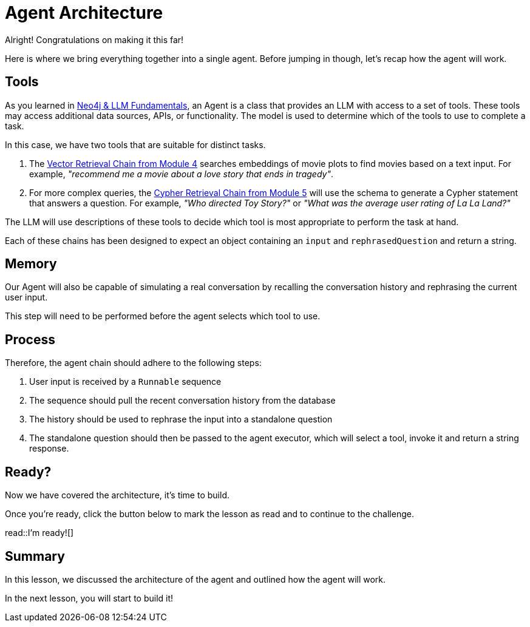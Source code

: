 = Agent Architecture
:type: lesson
:optional: true

Alright!  Congratulations on making it this far!

Here is where we bring everything together into a single agent.
Before jumping in though, let's recap how the agent will work.

// TODO: Diagram

== Tools

As you learned in link:/courses/llm-fundamentals/[Neo4j & LLM Fundamentals^], an Agent is a class that provides an LLM with access to a set of tools.  These tools may access additional data sources, APIs, or functionality. The model is used to determine which of the tools to use to complete a task.

In this case, we have two tools that are suitable for distinct tasks.

1. The link:../../4-vector-retrieval/[Vector Retrieval Chain from Module 4^] searches embeddings of movie plots to find movies based on a text input.  For example, _"recommend me a movie about a love story that ends in tragedy"_.
2. For more complex queries, the link:../../4-vector-retrieval/[Cypher Retrieval Chain from Module 5^] will use the schema to generate a Cypher statement that answers a question.  For example, _"Who directed Toy Story?"_ or _"What was the average user rating of La La Land?"_

The LLM will use descriptions of these tools to decide which tool is most appropriate to perform the task at hand.

Each of these chains has been designed to expect an object containing an `input` and `rephrasedQuestion` and return a string.


== Memory

Our Agent will also be capable of simulating a real conversation by recalling the conversation history and rephrasing the current user input.

This step will need to be performed before the agent selects which tool to use.


== Process

Therefore, the agent chain should adhere to the following steps:

1. User input is received by a `Runnable` sequence
2. The sequence should pull the recent conversation history from the database
3. The history should be used to rephrase the input into a standalone question
4. The standalone question should then be passed to the agent executor, which will select a tool, invoke it and return a string response.


== Ready?

Now we have covered the architecture, it's time to build.

Once you're ready, click the button below to mark the lesson as read and to continue to the challenge.

read::I'm ready![]


[.summary]
== Summary

In this lesson, we discussed the architecture of the agent and outlined how the agent will work.

In the next lesson, you will start to build it!
